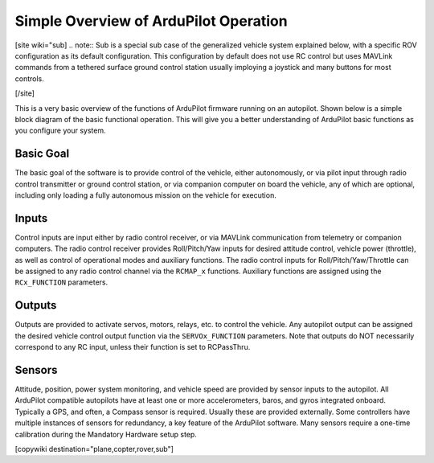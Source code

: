 .. _basic-operation:

======================================
Simple Overview of ArduPilot Operation
======================================

[site wiki="sub]
.. note:: Sub is a special sub case of the generalized vehicle system explained below, with a specific ROV configuration as its default configuration. This configuration by default does not use RC control but uses MAVLink commands from a tethered surface ground control station usually imploying a joystick and many buttons for most controls.

[/site]

This is a very basic overview of the functions of ArduPilot firmware running on an autopilot. Shown below is a simple block diagram of the basic functional operation. This will give you a better understanding of ArduPilot basic functions as you configure your system.

.. image:: ../../../images/block-diagram.jpg
    :target: ../_images/block-diagram.jpg

Basic Goal
----------

The basic goal of the software is to provide control of the vehicle, either autonomously, or via pilot input through radio control transmitter or ground control station, or via companion computer on board the vehicle, any of which are optional, including only loading a fully autonomous mission on the vehicle for execution.

Inputs
------

Control inputs are input either by radio control receiver, or via MAVLink communication from telemetry or companion computers. The radio control receiver provides Roll/Pitch/Yaw inputs for desired attitude control, vehicle power (throttle), as well as control of operational modes and auxiliary functions. The radio control inputs for Roll/Pitch/Yaw/Throttle can be assigned to any radio control channel via the ``RCMAP_x`` functions. Auxiliary functions are assigned using the ``RCx_FUNCTION`` parameters.

Outputs
-------
Outputs are provided to activate servos, motors, relays, etc. to control the vehicle. Any autopilot output can be assigned the desired vehicle control output function via the ``SERVOx_FUNCTION`` parameters. Note that outputs do NOT necessarily correspond to any RC input, unless their function is set to RCPassThru.

Sensors
-------

Attitude, position, power system monitoring, and vehicle speed are provided by sensor inputs to the autopilot. All ArduPilot compatible autopilots have at least one or more accelerometers, baros, and gyros integrated onboard.
Typically a GPS, and often, a Compass sensor is required. Usually these are provided externally.
Some controllers have multiple instances of sensors for redundancy, a key feature of the ArduPilot software. Many sensors require a one-time calibration during the Mandatory Hardware setup step.



[copywiki destination="plane,copter,rover,sub"]



